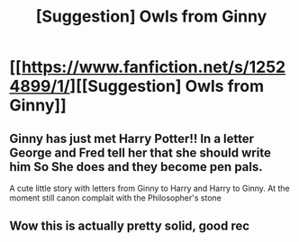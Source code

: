 #+TITLE: [Suggestion] Owls from Ginny

* [[https://www.fanfiction.net/s/12524899/1/][[Suggestion] Owls from Ginny]]
:PROPERTIES:
:Author: DrTacoLord
:Score: 2
:DateUnix: 1501191573.0
:DateShort: 2017-Jul-28
:FlairText: Suggestion
:END:

** Ginny has just met Harry Potter!! In a letter George and Fred tell her that she should write him So She does and they become pen pals.

A cute little story with letters from Ginny to Harry and Harry to Ginny. At the moment still canon complait with the Philosopher's stone
:PROPERTIES:
:Author: DrTacoLord
:Score: 2
:DateUnix: 1501192003.0
:DateShort: 2017-Jul-28
:END:


** Wow this is actually pretty solid, good rec
:PROPERTIES:
:Author: moomoogoat
:Score: 1
:DateUnix: 1501200803.0
:DateShort: 2017-Jul-28
:END:
